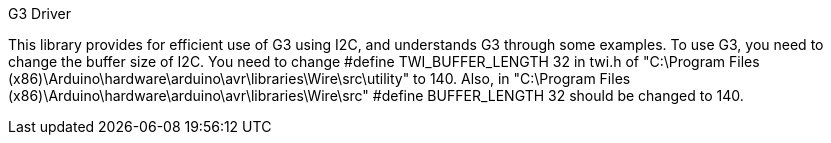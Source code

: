 G3 Driver

This library provides for efficient use of G3 using I2C, and understands G3 through some examples. To use G3, you need to change the buffer size of I2C. You need to change #define TWI_BUFFER_LENGTH 32 in twi.h of "C:\Program Files (x86)\Arduino\hardware\arduino\avr\libraries\Wire\src\utility" to 140. Also, in "C:\Program Files (x86)\Arduino\hardware\arduino\avr\libraries\Wire\src"
#define BUFFER_LENGTH 32 should be changed to 140.